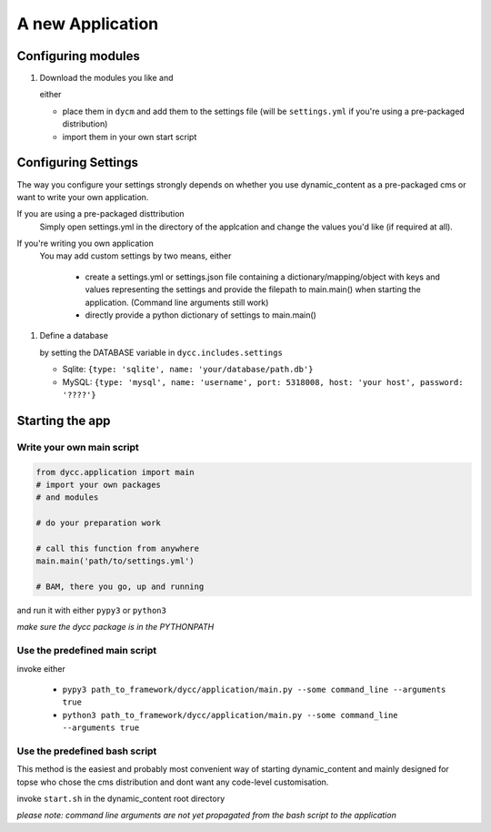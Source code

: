 A new Application
=================

Configuring modules
-------------------

1.  Download the modules you like and

    either

    -   place them in ``dycm`` and add them to the settings file (will be ``settings.yml`` if you're using a pre-packaged distribution)

    -   import them in your own start script

Configuring Settings
--------------------

The way you configure your settings strongly depends on whether you use dynamic_content as a pre-packaged cms or want to write your own application.

If you are using a pre-packaged disttribution
    Simply open settings.yml in the directory of the applcation and change the values you'd like (if required at all).

If you're writing you own application
    You may add custom settings by two means, either

     - create a settings.yml or settings.json file containing a dictionary/mapping/object with keys and values representing the settings and provide the filepath to main.main() when starting the application. (Command line arguments still work)

     - directly provide a python dictionary of settings to main.main()

1.  Define a database

    by setting the DATABASE variable in ``dycc.includes.settings``

    -   Sqlite: ``{type: 'sqlite', name: 'your/database/path.db'}``

    -   MySQL: ``{type: 'mysql', name: 'username', port: 5318008, host: 'your host', password: '????'}``

Starting the app
----------------

Write your own main script
^^^^^^^^^^^^^^^^^^^^^^^^^^

.. code:: python

    from dycc.application import main
    # import your own packages
    # and modules

    # do your preparation work

    # call this function from anywhere
    main.main('path/to/settings.yml')

    # BAM, there you go, up and running

and run it with either ``pypy3`` or ``python3``

*make sure the dycc package is in the PYTHONPATH*

Use the predefined main script
^^^^^^^^^^^^^^^^^^^^^^^^^^^^^^

invoke either

 -  ``pypy3 path_to_framework/dycc/application/main.py --some command_line --arguments true``

 -  ``python3 path_to_framework/dycc/application/main.py --some command_line --arguments true``

Use the predefined bash script
^^^^^^^^^^^^^^^^^^^^^^^^^^^^^^^^^^

This method is the easiest and probably most convenient way of starting dynamic_content and mainly designed for topse who chose the cms distribution and dont want any code-level customisation.

invoke ``start.sh`` in the dynamic_content root directory

*please note: command line arguments are not yet propagated from the bash script to the application*
